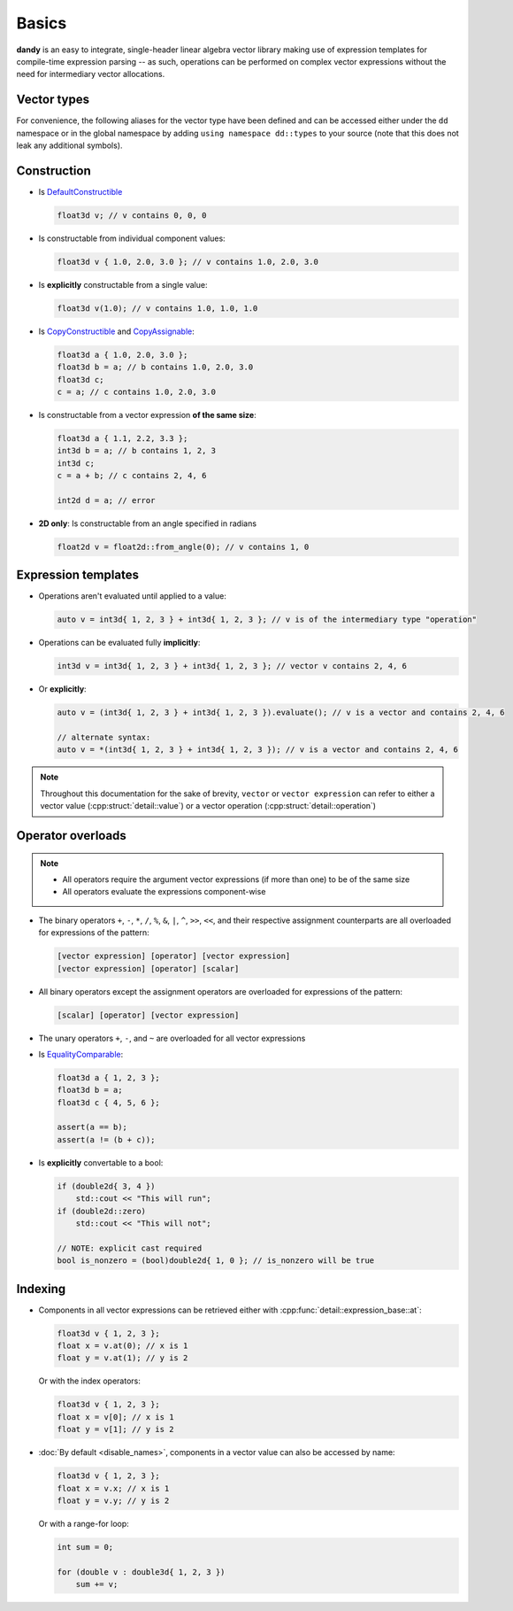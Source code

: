 Basics
======

**dandy** is an easy to integrate, single-header linear algebra vector library making 
use of expression templates for compile-time expression parsing -- as such, 
operations can be performed on complex vector expressions without the need for
intermediary vector allocations.

Vector types
------------

.. doxygentypedef:: vector

For convenience, the following aliases for the vector type have been defined and can be accessed
either under the ``dd`` namespace or in the global namespace by adding ``using namespace dd::types``
to your source (note that this does not leak any additional symbols).

.. doxygennamespace:: types
    :outline:

Construction
------------

- Is `DefaultConstructible <https://en.cppreference.com/w/cpp/named_req/DefaultConstructible>`_

  .. code-block:: C

    float3d v; // v contains 0, 0, 0

- Is constructable from individual component values:

  .. code-block:: C

    float3d v { 1.0, 2.0, 3.0 }; // v contains 1.0, 2.0, 3.0

- Is **explicitly** constructable from a single value:
  
  .. code-block:: C

    float3d v(1.0); // v contains 1.0, 1.0, 1.0

- Is `CopyConstructible <https://en.cppreference.com/w/cpp/named_req/CopyConstructible>`_ and `CopyAssignable <https://en.cppreference.com/w/cpp/named_req/CopyAssignable>`_:
  
  .. code-block:: C

    float3d a { 1.0, 2.0, 3.0 };
    float3d b = a; // b contains 1.0, 2.0, 3.0
    float3d c;
    c = a; // c contains 1.0, 2.0, 3.0

- Is constructable from a vector expression **of the same size**:
  
  .. code-block:: C
  
    float3d a { 1.1, 2.2, 3.3 };
    int3d b = a; // b contains 1, 2, 3
    int3d c;
    c = a + b; // c contains 2, 4, 6
    
    int2d d = a; // error

- **2D only**: Is constructable from an angle specified in radians
  
  .. code-block:: C

    float2d v = float2d::from_angle(0); // v contains 1, 0

Expression templates
--------------------

- Operations aren't evaluated until applied to a value:

  .. code-block:: C
  
    auto v = int3d{ 1, 2, 3 } + int3d{ 1, 2, 3 }; // v is of the intermediary type "operation"

- Operations can be evaluated fully **implicitly**:

  .. code-block:: C
    
    int3d v = int3d{ 1, 2, 3 } + int3d{ 1, 2, 3 }; // vector v contains 2, 4, 6

- Or **explicitly**:

  .. code-block:: C

    auto v = (int3d{ 1, 2, 3 } + int3d{ 1, 2, 3 }).evaluate(); // v is a vector and contains 2, 4, 6

    // alternate syntax:
    auto v = *(int3d{ 1, 2, 3 } + int3d{ 1, 2, 3 }); // v is a vector and contains 2, 4, 6

.. note::
    
    Throughout this documentation for the sake of brevity, ``vector`` or ``vector expression`` can refer
    to either a vector value (:cpp:struct:`detail::value`) or a vector operation (:cpp:struct:`detail::operation`) 

Operator overloads
------------------

.. note::
    - All operators require the argument vector expressions (if more than one) to be of the same size
    - All operators evaluate the expressions component-wise

- The binary operators ``+``, ``-``, ``*``, ``/``, ``%``, ``&``, ``|``, ``^``, ``>>``, ``<<``, and their respective assignment counterparts are all overloaded for expressions of the pattern:

  .. code-block:: C
  
      [vector expression] [operator] [vector expression]
      [vector expression] [operator] [scalar]

- All binary operators except the assignment operators are overloaded for expressions of the pattern:

  .. code-block:: C
  
      [scalar] [operator] [vector expression]
  
- The unary operators ``+``, ``-``, and ``~`` are overloaded for all vector expressions
- Is `EqualityComparable <https://en.cppreference.com/w/cpp/named_req/EqualityComparable>`_:

  .. code-block:: C
  
      float3d a { 1, 2, 3 };
      float3d b = a;
      float3d c { 4, 5, 6 };
  
      assert(a == b);
      assert(a != (b + c));
  
- Is **explicitly** convertable to a bool:

  .. code-block:: C
  
      if (double2d{ 3, 4 })
          std::cout << "This will run";
      if (double2d::zero)
          std::cout << "This will not";
          
      // NOTE: explicit cast required
      bool is_nonzero = (bool)double2d{ 1, 0 }; // is_nonzero will be true

Indexing
--------

- Components in all vector expressions can be retrieved either with :cpp:func:`detail::expression_base::at`:

  .. code-block:: C

      float3d v { 1, 2, 3 };
      float x = v.at(0); // x is 1
      float y = v.at(1); // y is 2

  Or with the index operators:

  .. code-block:: C
  
      float3d v { 1, 2, 3 };
      float x = v[0]; // x is 1
      float y = v[1]; // y is 2


- :doc:`By default <disable_names>`, components in a vector value can also be accessed by name:
  
  .. code-block:: C

    float3d v { 1, 2, 3 };
    float x = v.x; // x is 1
    float y = v.y; // y is 2

  Or with a range-for loop:

  .. code-block:: C

    int sum = 0;
  
    for (double v : double3d{ 1, 2, 3 })
        sum += v;
